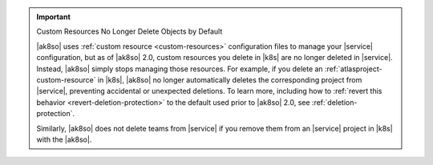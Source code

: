 .. important:: Custom Resources No Longer Delete Objects by Default

   |ak8so| uses :ref:`custom resource <custom-resources>` configuration
   files to manage your |service| configuration, but as of |ak8so| 2.0,
   custom resources you delete in |k8s| are no longer deleted in 
   |service|. Instead, |ak8so| simply stops managing those resources.  
   For example, if you delete an :ref:`atlasproject-custom-resource`
   in |k8s|, |ak8so| no longer automatically deletes the corresponding project
   from |service|, preventing accidental or unexpected deletions. To learn more, 
   including how to :ref:`revert this behavior <revert-deletion-protection>` to 
   the default used prior to |ak8so| 2.0, see :ref:`deletion-protection`.

   Similarly, |ak8so| does not delete teams from |service| if you remove them from an
   |service| project in |k8s| with the |ak8so|. 
